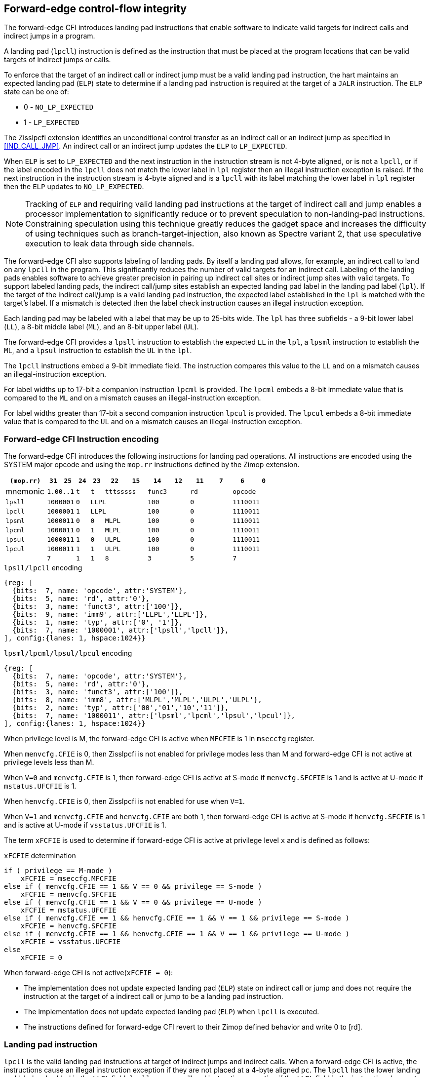 [[forward]]
== Forward-edge control-flow integrity

The forward-edge CFI introduces landing pad instructions that enable software to
indicate valid targets for indirect calls and indirect jumps in a program. 

A landing pad (`lpcll`) instruction is defined as the instruction that must be
placed at the program locations that can be valid targets of indirect jumps or
calls. 

To enforce that the target of an indirect call or indirect jump must be a valid
landing pad instruction, the hart maintains an expected landing pad (`ELP`) state
to determine if a landing pad instruction is required at the target of a `JALR`
instruction. The `ELP` state can be one of:

* 0 - `NO_LP_EXPECTED`
* 1 - `LP_EXPECTED`

The Zisslpcfi extension identifies an unconditional control transfer as an
indirect call or an indirect jump as specified in <<IND_CALL_JMP>>. An indirect
call or an indirect jump updates the `ELP` to `LP_EXPECTED`.

When `ELP` is set to `LP_EXPECTED` and the next instruction in the instruction
stream is not 4-byte aligned, or is not a `lpcll`, or if the label encoded in
the `lpcll` does not match the lower label in `lpl` register then an illegal
instruction exception is raised. If the next instruction in the instruction
stream is 4-byte aligned and is a `lpcll` with its label matching the lower
label in `lpl` register then the `ELP` updates to `NO_LP_EXPECTED`.

[NOTE]
====
Tracking of `ELP` and requiring valid landing pad instructions at the target of
indirect call and jump enables a processor implementation to significantly
reduce or to prevent speculation to non-landing-pad instructions. Constraining
speculation using this technique greatly reduces the gadget space and increases
the difficulty of using techniques such as branch-target-injection, also known
as Spectre variant 2, that use speculative execution to leak data through side
channels.
====

The forward-edge CFI also supports labeling of landing pads. By itself a landing
pad allows, for example, an indirect call to land on any `lpcll` in the program.
This significantly reduces the number of valid targets for an indirect call.
Labeling of the landing pads enables software to achieve greater precision in
pairing up indirect call sites or indirect jump sites with valid targets. To
support labeled landing pads, the indirect call/jump sites establish an expected
landing pad label in the landing pad label (`lpl`). If the target of the
 indirect call/jump is a valid landing pad instruction, the expected label
established in the `lpl` is matched with the target's label. If a mismatch is
detected then the label check instruction causes an illegal instruction
exception.

Each landing pad may be labeled with a label that may be up to 25-bits wide. The
`lpl` has three subfields - a 9-bit lower label (`LL`), a 8-bit middle label
(`ML`), and an 8-bit upper label (`UL`).

The forward-edge CFI provides a `lpsll` instruction to establish the expected
`LL` in the `lpl`, a `lpsml` instruction to establish the `ML`, and a `lpsul`
instruction to establish the `UL` in the `lpl`. 

The `lpcll` instructions embed a 9-bit immediate field. The instruction compares
this value to the `LL` and on a mismatch causes an illegal-instruction exception.

For label widths up to 17-bit a companion instruction `lpcml` is provided. The
`lpcml` embeds a 8-bit immediate value that is compared to the `ML` and on a
mismatch causes an illegal-instruction exception.

For label widths greater than 17-bit a second companion instruction `lpcul` is
provided. The `lpcul` embeds a 8-bit immediate value that is compared to the `UL`
and on a mismatch causes an illegal-instruction exception. 

=== Forward-edge CFI Instruction encoding

The forward-edge CFI introduces the following instructions for landing
pad operations. All instructions are encoded using the SYSTEM major opcode and
using the `mop.rr` instructions defined by the Zimop extension.

[width=100%]
[%header, cols="6,<2,>2,^2,^2,<3,>3,<3,>3,<3,>3,<3,>3", grid=rows, frame=none]
|===
|`(mop.rr)`     |`31`  |  `25`|`24`   |`23`   |`22`          |`15`|`14` |  `12`|`11` | `7`|`6` | `0`
|mnemonic    2+^|`1.00..1`   ^|`t`    |`t` 2+^|`tttsssss`      2+^|`func3`  2+^|`rd`   2+^|`opcode` 
|`lpsll`     2+^|`1000001`   ^|`0` 3+^| `LLPL`                 2+^|`100`    2+^|`0`    2+^|`1110011` 
|`lpcll`     2+^|`1000001`   ^|`1` 3+^| `LLPL`                 2+^|`100`    2+^|`0`    2+^|`1110011` 
|`lpsml`     2+^|`1000011`   ^|`0`    |`0` 2+^|  `MLPL`        2+^|`100`    2+^|`0`    2+^|`1110011` 
|`lpcml`     2+^|`1000011`   ^|`0`    |`1` 2+^|  `MLPL`        2+^|`100`    2+^|`0`    2+^|`1110011` 
|`lpsul`     2+^|`1000011`   ^|`1`    |`0` 2+^|  `ULPL`        2+^|`100`    2+^|`0`    2+^|`1110011` 
|`lpcul`     2+^|`1000011`   ^|`1`    |`1` 2+^|  `ULPL`        2+^|`100`    2+^|`0`    2+^|`1110011` 
|            2+^|`7`         ^|`1`    |`1` 2+^|  `8`           2+^|`3`      2+^|`5`    2+^|`7` 
|===

.`lpsll/lpcll` encoding

[wavedrom, , ]
....
{reg: [
  {bits:  7, name: 'opcode', attr:'SYSTEM'},
  {bits:  5, name: 'rd', attr:'0'},
  {bits:  3, name: 'funct3', attr:['100']},
  {bits:  9, name: 'imm9', attr:['LLPL','LLPL']},
  {bits:  1, name: 'typ', attr:['0', '1']},
  {bits:  7, name: '1000001', attr:['lpsll','lpcll']},
], config:{lanes: 1, hspace:1024}}
....

.`lpsml/lpcml/lpsul/lpcul` encoding

[wavedrom, , ]
....
{reg: [
  {bits:  7, name: 'opcode', attr:'SYSTEM'},
  {bits:  5, name: 'rd', attr:'0'},
  {bits:  3, name: 'funct3', attr:['100']},
  {bits:  8, name: 'imm8', attr:['MLPL','MLPL','ULPL','ULPL'},
  {bits:  2, name: 'typ', attr:['00','01','10','11']},
  {bits:  7, name: '1000011', attr:['lpsml','lpcml','lpsul','lpcul']},
], config:{lanes: 1, hspace:1024}}
....

When privilege level is M, the forward-edge CFI is active when `MFCFIE` is 1 in
`mseccfg` register. 

When `menvcfg.CFIE` is 0, then Zisslpcfi is not enabled for privilege modes less than
M and forward-edge CFI is not active at privilege levels less than M.

When `V=0` and `menvcfg.CFIE` is 1, then forward-edge CFI is active at S-mode if
`menvcfg.SFCFIE` is 1 and is active at U-mode if `mstatus.UFCFIE` is 1.

When `henvcfg.CFIE` is 0, then Zisslpcfi is not enabled for use when `V=1`.

When `V=1` and `menvcfg.CFIE` and `henvcfg.CFIE` are both 1, then forward-edge CFI
is active at S-mode if `henvcfg.SFCFIE` is 1 and is active at U-mode if
`vsstatus.UFCFIE` is 1.

The term `xFCFIE` is used to determine if forward-edge CFI is active at
privilege level `x` and is defined as follows:

.`xFCFIE` determination
[source, ruby]
----
if ( privilege == M-mode ) 
    xFCFIE = mseccfg.MFCFIE
else if ( menvcfg.CFIE == 1 && V == 0 && privilege == S-mode )
    xFCFIE = menvcfg.SFCFIE
else if ( menvcfg.CFIE == 1 && V == 0 && privilege == U-mode )
    xFCFIE = mstatus.UFCFIE
else if ( menvcfg.CFIE == 1 && henvcfg.CFIE == 1 && V == 1 && privilege == S-mode )
    xFCFIE = henvcfg.SFCFIE
else if ( menvcfg.CFIE == 1 && henvcfg.CFIE == 1 && V == 1 && privilege == U-mode )
    xFCFIE = vsstatus.UFCFIE
else
    xFCFIE = 0
----

When forward-edge CFI is not active(`xFCFIE = 0`):

* The implementation does not update expected landing pad (`ELP`) state on
  indirect call or jump and does not require the instruction at the target of a
  indirect call or jump to be a landing pad instruction.
* The implementation does not update expected landing pad (`ELP`) when `lpcll`
  is executed.
* The instructions defined for forward-edge CFI revert to their Zimop defined
  behavior and write 0 to [rd].

=== Landing pad instruction

`lpcll` is the valid landing pad instructions at target of indirect jumps and
indirect calls. When a forward-edge CFI is active, the instructions cause an
illegal instruction exception if they are not placed at a 4-byte aligned `pc`.
The `lpcll` has the lower landing pad label embedded in the `LLPL` field.
`lpcll` causes an illegal instruction exception if the `LLPL` field in the
instruction does not match the `lpl.LL` field.

When the instructions cause an illegal-instruction exception, the `ELP` does not
change. The behavior of the trap caused by this illegal-instruction exception is
specified in section <<FORWARD_TRAPS>>.

The operation of the `lpcll` instruction is as follows:

.`lpcll` operation
[source, ruby]
----
If xFCFIE != 0
    // If PC not 4-byte aligned then illegal-instruction
    if pc[1:0] != 0
        Cause illegal-instruction exception
    // If lower landing pad label not matched -> illegal-instruction
    else if (inst.LLPL != lpl.LL)
        Cause illegal-instruction exception
    else
        ELP = NO_LP_EXPECTED
else
    [rd] = 0;
endif
----

[NOTE]
====
Contenation of two instructions `A` and `B` may be consumed as a valid landing
pad in the program. For example, consider a 32-bit instruction where the bytes
3 and 2 have a pattern of `4073h` or `c073h` (for example, the immediate fields
of a `lui`, `auipc`, or a `jal` instruction), followed by a 16-bit or a 32-bit
instruction with a second byte with pattern of `83` (for example, an
`addi x6, x0, 1`).

The `lpcll` requires a 4-byte alignment such that when such patterns are
detected the assembler/linker the instruction `A` may be forced to be aligned
to a 4-byte boundary to cause the unintended `lpcll` pattern to become
misaligned and cause an illegal instruction exception.
====

=== Label matching instructions

The `lpcml` instruction matches the 8-bit wide middle label in its `MLPL` field with
the `lpl.ML` field and causes an illegal instruction exception on a mismatch. The
`lpcml` is not a valid target for an indirect call or jump.

The `lpcul` instruction matches the 8-bit wide upper label in its `ULPL` field with
the `lpl.UL` field and causes an illegal instruction exception on a mismatch. The
`lpcul` is not a valid target for an indirect call or jump.

The operation of the `lpcml` instruction is as follows:

.`lpcml` operation
[source, ruby]
----
If xFCFIE != 0
    if (lpl.ML != inst.MLPL)
        cause illegal-instruction exception
else
    [dst] = 0;
endif
----

The operation of the `lpcul` instruction is as follows:

.`lpcul` operation
[source, ruby]
----
If xFCFIE != 0
    if (lpl.UL != inst.ULPL)
        cause illegal-instruction exception
else
    [dst] = 0;
endif
----

=== Setting up landing pad label register

Before performing an indirect call or indirect jump to a labeled landing pad,
the `lpl` is loaded with the expected landing pad label - a constant determined
at compilation time. 

A `lpsll` instruction is provided to set the value of the lower label (`LL`) field
of the `lpl`.

The operation of this instruction is as follows:

.`lpsll` operation
[source, ruby]
----
If xFCFIE == 1
   lpl.LL = inst.LLPL
   lpl.ML = lpl.UL = 0
else
   [rd] = 0;
endif
----

[NOTE]
====
The following instruction sequence may be emitted at indirect call sites by the
compiler to set up the landing pad label register when labels that are up to
9-bit wide are used:

[source, ruby]
foo:
    :
    # x10 is expected to have address of function bar()
    lpsll $0x1de    # setup lpl.LL with value 0x1de
    jalr %ra, %x10
    :

The following instruction sequence may be emitted at indirect call sites by the
compiler to set up the landing pads at entrypoint of function bar():

[source, ruby]
bar:
    lpcll $0x1de    # Verifies that lpl.LL matches 0x1de
    :               # continue if landing pad checks succeed
====

A `lpsml` instruction is provided to set the value of the middle label (`ML`) field
of the `lpl`. This instruction is used when labels wider than 9-bit are used. 

The operation of this instruction is as follows:

.`lpsml` operation
[source, ruby]
----
If xFCFIE == 1
   lpl.ML = inst.MLPL
else
   [rd] = 0;
endif
----

[NOTE]
====
The following instruction sequence may be emitted at indirect call sites by the
compiler to set up the landing pad label register when labels that are up to
17-bit wide are used:

[source, ruby]
foo:
    :   
    # x10 is expected to have address of function bar()
    lpsll $0x1de    # setup lpl.LL with value 0x1de
    lpsml $0x17     # setup lpl.ML with value 0x17
    jalr %ra, %x10
    :

The following instruction sequence may be emitted at indirect call sites by the
compiler to set up the landing pads at entrypoint of function bar():

[source, ruby]
bar:
    lpcll $0x1de    # Verifies that lpl.LL matches 0x1de
    lpcml $0x17     # Verifies that lpl.ML matches 0x17
    :               # continue if landing pad checks succeed
====

A `lpsul` instruction is provided to set the value of upper label (`UL`) field `lpl`.
This instruction is used when labels wider than 17-bit are used.

The operation of this instruction is as follows:

.`lpsul` operation
[source, ruby]
----
If xFCFIE == 1
   lpl.UL = inst.ULPL
else
   [rd] = 0;
endif
----

[NOTE]
====
The following instruction sequence may be emitted at indirect call sites by the
compiler to set up the landing pad label register when labels that are up to
25-bit wide are used:

[source, ruby]
foo:
    :
    # x10 is expected to have address of function bar()
    lpsll $0x1de    # setup lpl.LL with value 0x1de
    lpsml $0x17     # setup lpl.ML with value 0x17
    lpsul $0x13     # setup lpl.UL with value 0x13
    jalr %ra, %x10
    :

The following instruction sequence may be emitted at indirect call sites by the
compiler to set up the landing pads at entrypoint of function bar():

[source, ruby]
bar:
    lpcll $0x1de    # Verifies that lpl.LL matches 0x1de
    lpcml  $0x17    # Verifies that lpl.ML matches 0x17
    lpcul  $0x13    # Verifies that lpl.ML matches 0x13
    :               # continue if landing pad checks succeed
====

[NOTE]
====

The `lpcml` and `lpcul` need not occur together or in that order. Use of a
`lpcul` does not require a preceeding or a following `lpcml`. The following
sequences are also a valid label check sequence:

[source, ruby]
bar:
    lpcll $lwr_label
    lpcul $upr_label
    :

[source, ruby]
bar:
    lpcll $lwr_label
    lpcul $upr_label
    lpcml $mdl_label
    :

A `lpsll` sets the `LL` as specified in the instruction and also initializes the
`ML` and `UL` to zero. If the label to be assigned has a value of 0 for these
fields then explicitly setting them to zero using a `lpsml` and/or `lpsul` is
not required. The `lpsml` and `lpsul` need not occur together or in that order.
Use of a `lpsul` does not require a preceeding or following `lpsml`.

====

[[FORWARD_TRAPS]]
=== Preserving expected landing pad state on traps

A trap may need to be delivered to the same or higher privilege level on
completion of JALR but before the instruction at the target of JALR was decoded
due to asynchronous interrupts.

A trap may be caused by synchronous exceptions with priority lower than that
of an illegal-instruction exception (See Table 3.7 of Privileged Specification
cite:[PRIV]).

A trap may be caused by the illegal-instruction exception due to the
instruction at the target of a JALR not being a `lpcll` instruction, or the
`lpcll` instruction not being 4-byte aligned, or due to the `LLPL` encoded in
the `lpcll` not matching the `LL` field of `lpl`.

To avoid losing previous `ELP` state, `MPELP` and `SPELP` bit is provided in the
`mstatus` CSR for M-mode and HS/S-mode respectively. The `SPELP` bit can be
accessed through the `sstatus` CSR. To avoid losing `ELP` state on traps to
VS-mode, `SPELP` bit is provided in `vsstatus` (VS-modes version of
`sstatus`) to hold the `ELP`. When a trap is taken into VS-mode, the `SPELP`
bit of `vsstatus` CSR is updated with `ELP`. When `V=1`, `sstatus`
aliases to `vsstatus` CSR. The `xPELP` fields in `mstatus` and `vsstatus`
are WARL fields. The trap handler should preserve the `lpl` CSR.

When a trap is taken into privilege mode `x`, the `xPELP` bit is updated with
current `ELP` and `ELP` is set to `NO_LP_EXPECTED`. 

`MRET` or `SRET` instruction is used to return from a trap in M-mode or S-mode
respectively. When executing an `xRET` instruction, the `ELP` is set to `xPELP`
if `xFCFIE` is 1 at the targeted privilege level. The `xPELP` is set to
`NO_LP_EXPECTED`. Trap handlers should restore the preserved `lpl` value before
executing the `SRET` or `MRET`.
